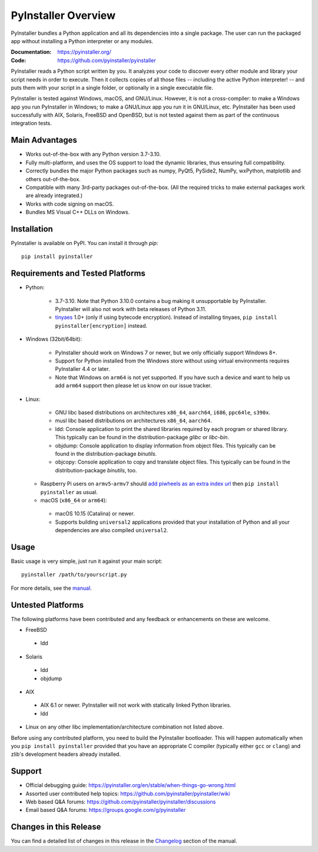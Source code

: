 PyInstaller Overview
====================

.. image:: https://img.shields.io/pypi/v/pyinstaller
   :alt: PyPI
   :target: https://pypi.org/project/pyinstaller
.. image:: https://img.shields.io/pypi/pyversions/pyinstaller
   :alt: PyPI - Python Version
   :target: https://pypi.org/project/pyinstaller
.. image:: https://img.shields.io/readthedocs/pyinstaller/stable
   :alt: Read the Docs (version)
   :target: https://pyinstaller.org
.. image:: https://img.shields.io/pypi/dm/pyinstaller
   :alt: PyPI - Downloads
   :target: https://pypistats.org/packages/pyinstaller


PyInstaller bundles a Python application and all its dependencies into a single
package. The user can run the packaged app without installing a Python
interpreter or any modules.

:Documentation: https://pyinstaller.org/
:Code:          https://github.com/pyinstaller/pyinstaller

PyInstaller reads a Python script written by you. It analyzes your code
to discover every other module and library your script needs in order to
execute. Then it collects copies of all those files -- including the active
Python interpreter! -- and puts them with your script in a single folder, or
optionally in a single executable file.


PyInstaller is tested against Windows, macOS, and GNU/Linux.
However, it is not a cross-compiler:
to make a Windows app you run PyInstaller in Windows; to make
a GNU/Linux app you run it in GNU/Linux, etc.
PyInstaller has been used successfully
with AIX, Solaris, FreeBSD and OpenBSD,
but is not tested against them as part of the continuous integration tests.


Main Advantages
---------------

- Works out-of-the-box with any Python version 3.7-3.10.
- Fully multi-platform, and uses the OS support to load the dynamic libraries,
  thus ensuring full compatibility.
- Correctly bundles the major Python packages such as numpy, PyQt5,
  PySide2, NumPy, wxPython, matplotlib and others out-of-the-box.
- Compatible with many 3rd-party packages out-of-the-box. (All the required
  tricks to make external packages work are already integrated.)
- Works with code signing on macOS.
- Bundles MS Visual C++ DLLs on Windows.


Installation
------------

PyInstaller is available on PyPI. You can install it through `pip`::

      pip install pyinstaller


Requirements and Tested Platforms
---------------------------------

- Python:

   - 3.7-3.10. Note that Python 3.10.0 contains a bug making it unsupportable by
     PyInstaller. PyInstaller will also not work with beta releases of Python
     3.11.

   - tinyaes_ 1.0+ (only if using bytecode encryption).
     Instead of installing tinyaes, ``pip install pyinstaller[encryption]`` instead.

- Windows (32bit/64bit):

   - PyInstaller should work on Windows 7 or newer, but we only officially support Windows 8+.

   - Support for Python installed from the Windows store without using virtual
     environments requires PyInstaller 4.4 or later.

   - Note that Windows on ``arm64`` is not yet supported. If you have such a
     device and want to help us add ``arm64`` support then please let us know on
     our issue tracker.

- Linux:

   - GNU libc based distributions on architectures ``x86_64``, ``aarch64``,
     ``i686``, ``ppc64le``, ``s390x``.

   - musl libc based distributions on architectures ``x86_64``, ``aarch64``.

   - ldd: Console application to print the shared libraries required
     by each program or shared library. This typically can be found in
     the distribution-package `glibc` or `libc-bin`.

   - objdump: Console application to display information from
     object files. This typically can be found in the
     distribution-package `binutils`.

   - objcopy: Console application to copy and translate object files.
     This typically can be found in the distribution-package `binutils`,
     too.

  - Raspberry Pi users on ``armv5``-``armv7`` should `add piwheels as an extra
    index url <https://www.piwheels.org/>`_ then ``pip install pyinstaller`` as
    usual.

  - macOS (``x86_64`` or ``arm64``):

   - macOS 10.15 (Catalina) or newer.

   - Supports building ``universal2`` applications provided that your installation
     of Python and all your dependencies are also compiled ``universal2``.


Usage
-----

Basic usage is very simple, just run it against your main script::

      pyinstaller /path/to/yourscript.py

For more details, see the `manual`_.


Untested Platforms
------------------

The following platforms have been contributed and any feedback or
enhancements on these are welcome.

- FreeBSD

 - ldd

- Solaris

 - ldd
 - objdump

- AIX

 - AIX 6.1 or newer. PyInstaller will not work with statically
   linked Python libraries.
 - ldd

- Linux on any other libc implementation/architecture combination not listed
  above.

Before using any contributed platform, you need to build the PyInstaller
bootloader. This will happen automatically when you ``pip install
pyinstaller`` provided that you have an appropriate C compiler (typically
either ``gcc`` or ``clang``) and zlib's development headers already installed.


Support
-------

- Official debugging guide: https://pyinstaller.org/en/stable/when-things-go-wrong.html
- Assorted user contributed help topics: https://github.com/pyinstaller/pyinstaller/wiki
- Web based Q&A forums: https://github.com/pyinstaller/pyinstaller/discussions
- Email based Q&A forums: https://groups.google.com/g/pyinstaller


Changes in this Release
-----------------------

You can find a detailed list of changes in this release
in the `Changelog`_ section of the manual.


.. _tinyaes: https://github.com/naufraghi/tinyaes-py
.. _`manual`: https://pyinstaller.readthedocs.io/en/v5.3/
.. _`Changelog`: https://pyinstaller.readthedocs.io/en/v5.3/CHANGES.html
